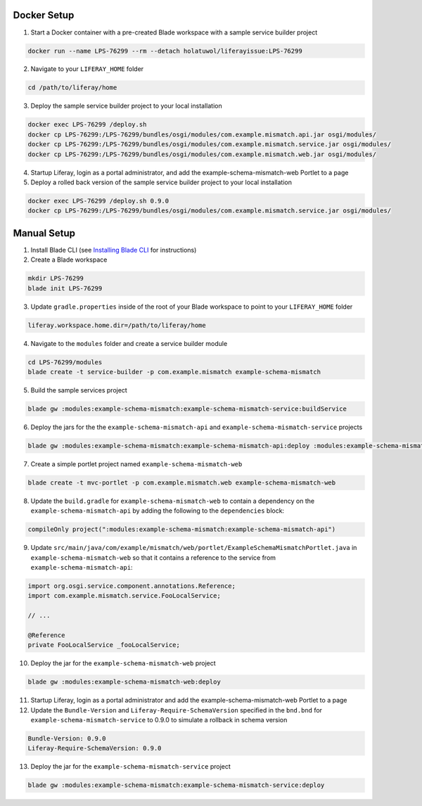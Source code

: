 Docker Setup
------------

1.	Start a Docker container with a pre-created Blade workspace with a sample service builder project

.. code-block:: bash

	docker run --name LPS-76299 --rm --detach holatuwol/liferayissue:LPS-76299

2.	Navigate to your ``LIFERAY_HOME`` folder

.. code-block:: bash

	cd /path/to/liferay/home

3.	Deploy the sample service builder project to your local installation

.. code-block:: bash

	docker exec LPS-76299 /deploy.sh
	docker cp LPS-76299:/LPS-76299/bundles/osgi/modules/com.example.mismatch.api.jar osgi/modules/
	docker cp LPS-76299:/LPS-76299/bundles/osgi/modules/com.example.mismatch.service.jar osgi/modules/
	docker cp LPS-76299:/LPS-76299/bundles/osgi/modules/com.example.mismatch.web.jar osgi/modules/

4.	Startup Liferay, login as a portal administrator, and add the example-schema-mismatch-web Portlet to a page

5.	Deploy a rolled back version of the sample service builder project to your local installation

.. code-block:: bash

	docker exec LPS-76299 /deploy.sh 0.9.0
	docker cp LPS-76299:/LPS-76299/bundles/osgi/modules/com.example.mismatch.service.jar osgi/modules/


Manual Setup
------------

1.	Install Blade CLI (see `Installing Blade CLI <https://dev.liferay.com/develop/tutorials/-/knowledge_base/7-0/installing-blade-cli>`__ for instructions)

2.	Create a Blade workspace

.. code-block:: bash

	mkdir LPS-76299
	blade init LPS-76299

3.	Update ``gradle.properties`` inside of the root of your Blade workspace to point to your ``LIFERAY_HOME`` folder

.. code-block:: properties

	liferay.workspace.home.dir=/path/to/liferay/home

4.	Navigate to the ``modules`` folder and create a service builder module

.. code-block:: bash

	cd LPS-76299/modules
	blade create -t service-builder -p com.example.mismatch example-schema-mismatch

5.	Build the sample services project

.. code-block:: bash

	blade gw :modules:example-schema-mismatch:example-schema-mismatch-service:buildService

6.	Deploy the jars for the the ``example-schema-mismatch-api`` and ``example-schema-mismatch-service`` projects

.. code-block:: bash

	blade gw :modules:example-schema-mismatch:example-schema-mismatch-api:deploy :modules:example-schema-mismatch:example-schema-mismatch-service:deploy

7.	Create a simple portlet project named ``example-schema-mismatch-web``

.. code-block:: bash

	blade create -t mvc-portlet -p com.example.mismatch.web example-schema-mismatch-web

8.	Update the ``build.gradle`` for ``example-schema-mismatch-web`` to contain a dependency on the ``example-schema-mismatch-api`` by adding the following to the ``dependencies`` block:

.. code-block:: groovy

	compileOnly project(":modules:example-schema-mismatch:example-schema-mismatch-api")

9.	Update ``src/main/java/com/example/mismatch/web/portlet/ExampleSchemaMismatchPortlet.java`` in ``example-schema-mismatch-web`` so that it contains a reference to the service from ``example-schema-mismatch-api``:

.. code-block:: java

	import org.osgi.service.component.annotations.Reference;
	import com.example.mismatch.service.FooLocalService;

	// ...

	@Reference
	private FooLocalService _fooLocalService;

10.	Deploy the jar for the ``example-schema-mismatch-web`` project

.. code-block:: bash

	blade gw :modules:example-schema-mismatch-web:deploy

11.	Startup Liferay, login as a portal administrator and add the example-schema-mismatch-web Portlet to a page

12.	Update the ``Bundle-Version`` and ``Liferay-Require-SchemaVersion`` specified in the ``bnd.bnd`` for ``example-schema-mismatch-service`` to 0.9.0 to simulate a rollback in schema version

.. code-block:: text

	Bundle-Version: 0.9.0
	Liferay-Require-SchemaVersion: 0.9.0

13.	Deploy the jar for the ``example-schema-mismatch-service`` project

.. code-block:: bash

	blade gw :modules:example-schema-mismatch:example-schema-mismatch-service:deploy